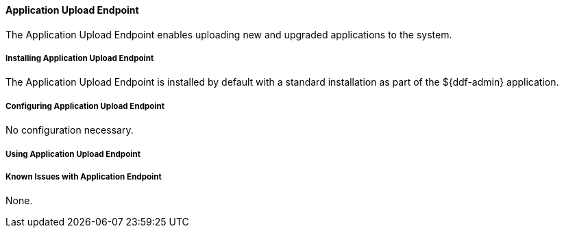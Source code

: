 ==== Application Upload Endpoint

The Application Upload Endpoint enables uploading new and upgraded applications to the system.

===== Installing Application Upload Endpoint

The Application Upload Endpoint is installed by default with a standard installation as part of the ${ddf-admin} application.

===== Configuring Application Upload Endpoint

No configuration necessary.

===== Using Application Upload Endpoint

////
TBD
////

===== Known Issues with Application Endpoint

None.
